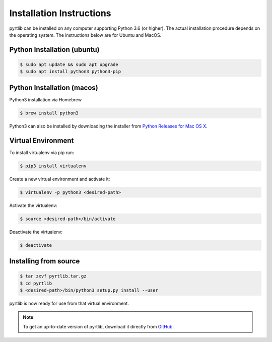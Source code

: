 =========================
Installation Instructions
=========================

pyrtlib can be installed on any computer supporting Python 3.6 (or higher).
The actual installation procedure depends on the operating system. The
instructions below are for Ubuntu and MacOS.

Python Installation (ubuntu)
----------------------------

.. code-block:: console
		
   $ sudo apt update && sudo apt upgrade
   $ sudo apt install python3 python3-pip


Python Installation (macos)
----------------------------

Python3 installation via Homebrew

.. code-block:: console

   $ brew install python3

Python3 can also be installed by downloading the installer from `Python Releases for Mac OS X <https://www.python.org/downloads/mac-osx/>`_.


Virtual Environment
-------------------

To install virtualenv via pip run:

.. code-block:: console

   $ pip3 install virtualenv


Create a new virtual environment and activate it:

.. code-block:: console

   $ virtualenv -p python3 <desired-path>


Activate the virtualenv:

.. code-block:: console

   $ source <desired-path>/bin/activate


Deactivate the virtualenv:

.. code-block:: console
   
   $ deactivate


Installing from source
----------------------

.. code-block:: console

    $ tar zxvf pyrtlib.tar.gz
    $ cd pyrtlib
    $ <desired-path>/bin/python3 setup.py install --user

pyrtlib is now ready for use from that virtual environment.

.. note::

    To get an up-to-date
    version of pyrtlib, download it directly from `GitHub <https://github.com/slarosa/pyrtlib>`_.